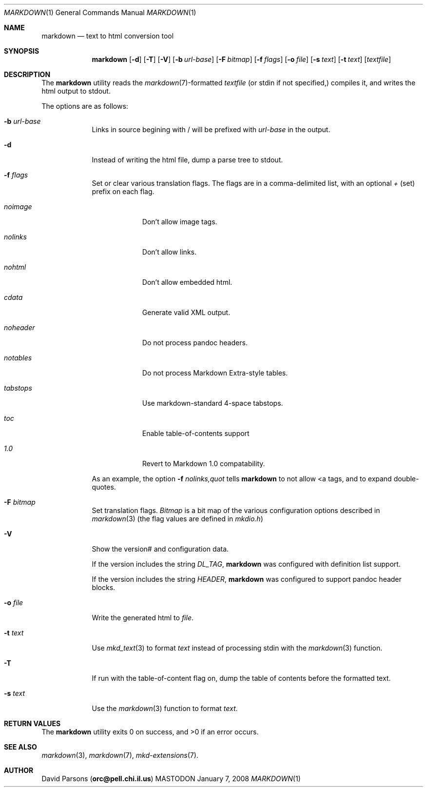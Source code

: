 .\"     %A%
.\"
.Dd January 7, 2008
.Dt MARKDOWN 1
.Os MASTODON
.Sh NAME
.Nm markdown
.Nd text to html conversion tool
.Sh SYNOPSIS
.Nm
.Op Fl d
.Op Fl T
.Op Fl V
.Op Fl b Ar url-base
.Op Fl F Pa bitmap
.Op Fl f Ar flags
.Op Fl o Pa file
.Op Fl s Pa text
.Op Fl t Pa text
.Op Pa textfile
.Sh DESCRIPTION
The
.Nm
utility reads the
.Xr markdown 7 Ns -formatted
.Pa textfile
.Pq or stdin if not specified,
compiles it, and writes the html output
to stdout.
.Pp
The options are as follows:
.Bl -tag -width "-o file"
.It Fl b Ar url-base
Links in source begining with / will be prefixed with
.Ar url-base
in the output.
.It Fl d
Instead of writing the html file, dump a parse
tree to stdout.
.It Fl f Ar flags
Set or clear various translation flags.   The flags
are in a comma-delimited list, with an optional
.Ar +
(set) prefix on each flag.
.Bl -tag -width "NOHEADER"
.It Ar noimage
Don't allow image tags.
.It Ar nolinks
Don't allow links.
.It Ar nohtml
Don't allow 
.B any
embedded html.
.It Ar cdata
Generate valid XML output.
.It Ar noheader
Do not process pandoc headers.
.It Ar notables
Do not process Markdown Extra-style tables.
.It Ar tabstops
Use markdown-standard 4-space tabstops.
.".It Ar strict
."Disable superscript and relaxed emphasis.
.".It Ar relax
."Enable superscript and relaxed emphasis (this is the default.)
.It Ar toc
Enable table-of-contents support
.It Ar 1.0
Revert to Markdown 1.0 compatability.
.El
.Pp
As an example, the option
.Fl f Ar nolinks,quot
tells
.Nm
to not allow \<a tags, and to expand
double-quotes.
.It Fl F Ar bitmap
Set translation flags.
.Ar Bitmap
is a bit map of the various configuration options
described in
.Xr markdown 3 
(the flag values are defined in
.Pa mkdio.h )
.It Fl V
Show the version# and configuration data.
.Pp
If the version includes the string
.Em DL_TAG ,
.Nm
was configured with definition list support.
.Pp
If the version includes the string
.Em HEADER ,
.Nm
was configured to support pandoc header blocks.
.It Fl o Pa file
Write the generated html to 
.Pa file .
.It Fl t Ar text
Use
.Xr mkd_text 3
to format 
.Ar text
instead of processing stdin with the
.Xr markdown 3
function.
.It Fl T
If run with the table-of-content flag on, dump the
table of contents before the formatted text.
.It Fl s Ar text
Use the
.Xr markdown 3
function to format
.Ar text .
.El
.Sh RETURN VALUES
The
.Nm
utility exits 0 on success, and >0 if an error occurs.
.Sh SEE ALSO
.Xr markdown 3 ,
.Xr markdown 7 ,
.Xr mkd-extensions 7 .
.Sh AUTHOR
.An David Parsons
.Pq Li orc@pell.chi.il.us
